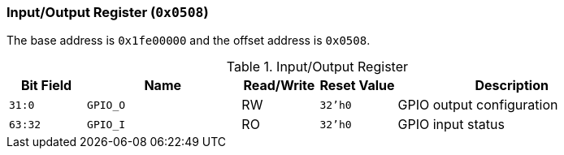 [[input-output-register]]
=== Input/Output Register (`0x0508`)

The base address is `0x1fe00000` and the offset address is `0x0508`.

[[table-input-output-register]]
.Input/Output Register
[%header,cols="^1m,2m,^1,^1m,3"]
|===
d|Bit Field
^d|Name
|Read/Write
d|Reset Value
^|Description

|31:0
|GPIO_O
|RW
|32'h0
|GPIO output configuration

|63:32
|GPIO_I
|RO
|32'h0
|GPIO input status
|===
